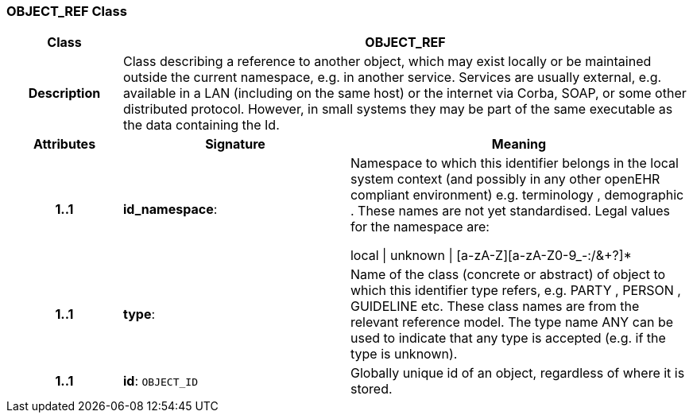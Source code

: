 === OBJECT_REF Class

[cols="^1,2,3"]
|===
h|*Class*
2+^h|*OBJECT_REF*

h|*Description*
2+a|Class describing a reference to another object, which may exist locally or be maintained outside the current namespace, e.g. in another service. Services are usually external, e.g. available in a LAN (including on the same host) or the internet via Corba, SOAP, or some other distributed protocol. However, in small systems they may be part of the same executable as the data containing the Id. 


h|*Attributes*
^h|*Signature*
^h|*Meaning*

h|*1..1*
|*id_namespace*: 
a|Namespace to which this identifier belongs in the local system context 
(and possibly in any other openEHR compliant environment) e.g. 
 terminology ,  demographic . These names are not yet standardised. Legal 
values for the namespace are:

local  &#124;  unknown  &#124;  [a-zA-Z][a-zA-Z0-9_-:/&+?]* 

h|*1..1*
|*type*: 
a|Name of the  class (concrete or abstract) of object to which this identifier type refers, e.g.  PARTY ,  PERSON ,  GUIDELINE  etc. These class names are from the relevant reference model. The type name   ANY  can be used to indicate that any type is accepted (e.g. if the type is unknown). 

h|*1..1*
|*id*: `OBJECT_ID`
a|Globally unique id of an object, regardless of where it is stored.
|===
